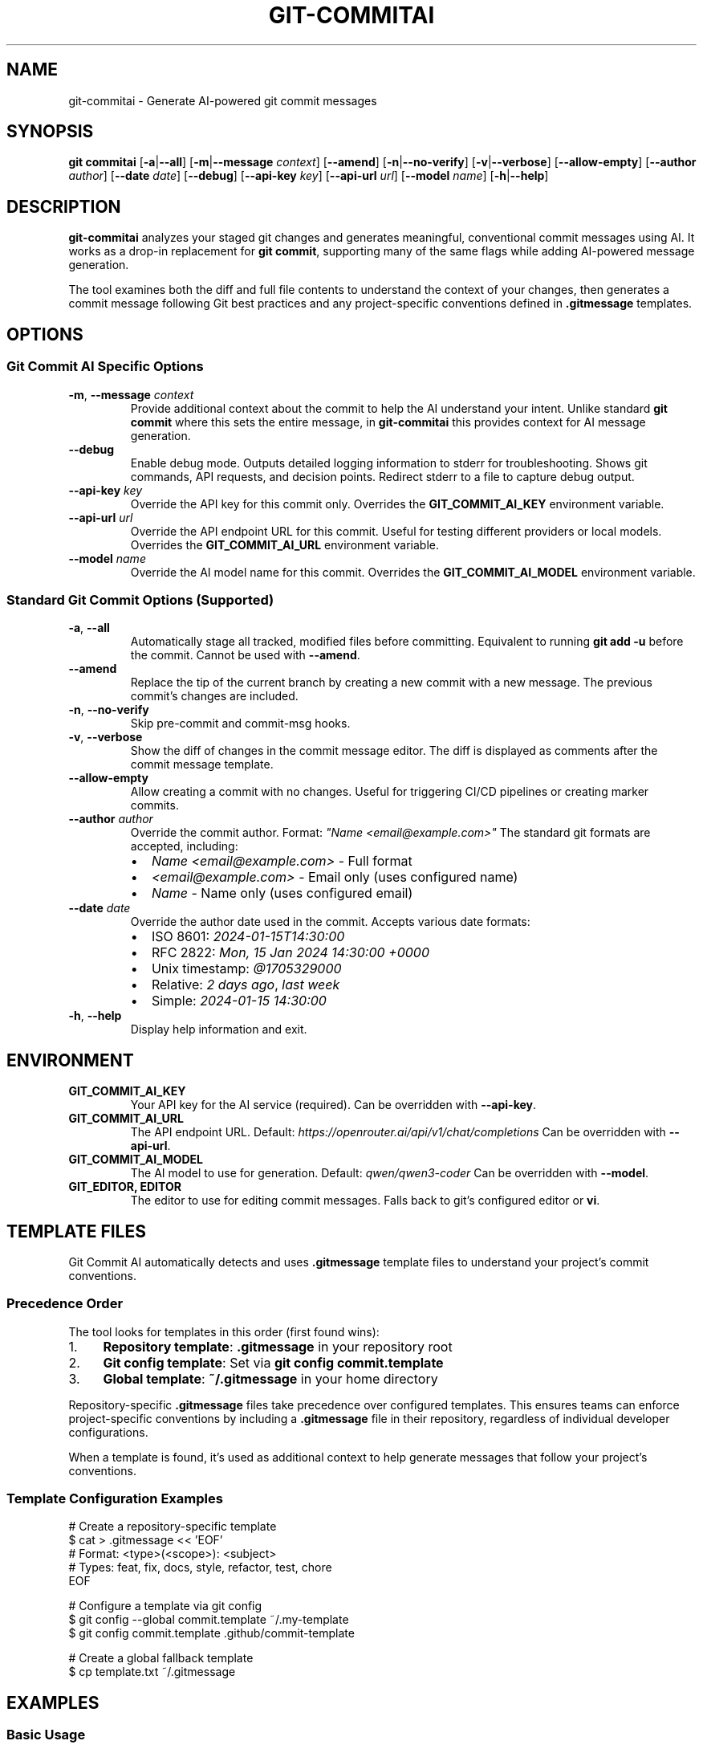 .\" Manpage for git-commitai
.\" Contact: https://github.com/semperai/git-commitai
.TH GIT-COMMITAI 1 "2024" "1.0.0" "Git Commit AI Manual"

.SH NAME
git-commitai \- Generate AI-powered git commit messages

.SH SYNOPSIS
.B git commitai
[\fB\-a\fR|\fB\-\-all\fR]
[\fB\-m\fR|\fB\-\-message\fR \fIcontext\fR]
[\fB\-\-amend\fR]
[\fB\-n\fR|\fB\-\-no\-verify\fR]
[\fB\-v\fR|\fB\-\-verbose\fR]
[\fB\-\-allow\-empty\fR]
[\fB\-\-author\fR \fIauthor\fR]
[\fB\-\-date\fR \fIdate\fR]
[\fB\-\-debug\fR]
[\fB\-\-api\-key\fR \fIkey\fR]
[\fB\-\-api\-url\fR \fIurl\fR]
[\fB\-\-model\fR \fIname\fR]
[\fB\-h\fR|\fB\-\-help\fR]

.SH DESCRIPTION
.B git-commitai
analyzes your staged git changes and generates meaningful, conventional commit messages using AI.
It works as a drop-in replacement for \fBgit commit\fR, supporting many of the same flags while adding AI-powered message generation.

The tool examines both the diff and full file contents to understand the context of your changes,
then generates a commit message following Git best practices and any project-specific conventions defined in \fB.gitmessage\fR templates.

.SH OPTIONS
.SS Git Commit AI Specific Options
.TP
.BR \-m ", " \-\-message " " \fIcontext\fR
Provide additional context about the commit to help the AI understand your intent.
Unlike standard \fBgit commit\fR where this sets the entire message, in \fBgit-commitai\fR this provides context for AI message generation.

.TP
.BR \-\-debug
Enable debug mode. Outputs detailed logging information to stderr for troubleshooting.
Shows git commands, API requests, and decision points. Redirect stderr to a file to capture debug output.

.TP
.BR \-\-api\-key " " \fIkey\fR
Override the API key for this commit only.
Overrides the \fBGIT_COMMIT_AI_KEY\fR environment variable.

.TP
.BR \-\-api\-url " " \fIurl\fR
Override the API endpoint URL for this commit.
Useful for testing different providers or local models.
Overrides the \fBGIT_COMMIT_AI_URL\fR environment variable.

.TP
.BR \-\-model " " \fIname\fR
Override the AI model name for this commit.
Overrides the \fBGIT_COMMIT_AI_MODEL\fR environment variable.

.SS Standard Git Commit Options (Supported)
.TP
.BR \-a ", " \-\-all
Automatically stage all tracked, modified files before committing.
Equivalent to running \fBgit add -u\fR before the commit.
Cannot be used with \fB--amend\fR.

.TP
.BR \-\-amend
Replace the tip of the current branch by creating a new commit with a new message.
The previous commit's changes are included.

.TP
.BR \-n ", " \-\-no\-verify
Skip pre-commit and commit-msg hooks.

.TP
.BR \-v ", " \-\-verbose
Show the diff of changes in the commit message editor.
The diff is displayed as comments after the commit message template.

.TP
.BR \-\-allow\-empty
Allow creating a commit with no changes.
Useful for triggering CI/CD pipelines or creating marker commits.

.TP
.BR \-\-author " " \fIauthor\fR
Override the commit author.
Format: \fI"Name <email@example.com>"\fR
The standard git formats are accepted, including:
.RS
.IP \(bu 2
\fIName <email@example.com>\fR - Full format
.IP \(bu 2
\fI<email@example.com>\fR - Email only (uses configured name)
.IP \(bu 2
\fIName\fR - Name only (uses configured email)
.RE

.TP
.BR \-\-date " " \fIdate\fR
Override the author date used in the commit.
Accepts various date formats:
.RS
.IP \(bu 2
ISO 8601: \fI2024-01-15T14:30:00\fR
.IP \(bu 2
RFC 2822: \fIMon, 15 Jan 2024 14:30:00 +0000\fR
.IP \(bu 2
Unix timestamp: \fI@1705329000\fR
.IP \(bu 2
Relative: \fI2 days ago\fR, \fIlast week\fR
.IP \(bu 2
Simple: \fI2024-01-15 14:30:00\fR
.RE

.TP
.BR \-h ", " \-\-help
Display help information and exit.

.SH ENVIRONMENT
.TP
.B GIT_COMMIT_AI_KEY
Your API key for the AI service (required).
Can be overridden with \fB--api-key\fR.

.TP
.B GIT_COMMIT_AI_URL
The API endpoint URL.
Default: \fIhttps://openrouter.ai/api/v1/chat/completions\fR
Can be overridden with \fB--api-url\fR.

.TP
.B GIT_COMMIT_AI_MODEL
The AI model to use for generation.
Default: \fIqwen/qwen3-coder\fR
Can be overridden with \fB--model\fR.

.TP
.B GIT_EDITOR, EDITOR
The editor to use for editing commit messages.
Falls back to git's configured editor or \fBvi\fR.

.SH TEMPLATE FILES
Git Commit AI automatically detects and uses \fB.gitmessage\fR template files to understand your project's commit conventions.

.SS Precedence Order
The tool looks for templates in this order (first found wins):

.IP 1. 4
\fBRepository template\fR: \fB.gitmessage\fR in your repository root
.IP 2. 4
\fBGit config template\fR: Set via \fBgit config commit.template\fR
.IP 3. 4
\fBGlobal template\fR: \fB~/.gitmessage\fR in your home directory

.P
Repository-specific \fB.gitmessage\fR files take precedence over configured templates.
This ensures teams can enforce project-specific conventions by including a \fB.gitmessage\fR file in their repository,
regardless of individual developer configurations.

When a template is found, it's used as additional context to help generate messages that follow your project's conventions.

.SS Template Configuration Examples
.nf
# Create a repository-specific template
$ cat > .gitmessage << 'EOF'
# Format: <type>(<scope>): <subject>
# Types: feat, fix, docs, style, refactor, test, chore
EOF

# Configure a template via git config
$ git config --global commit.template ~/.my-template
$ git config commit.template .github/commit-template

# Create a global fallback template
$ cp template.txt ~/.gitmessage
.fi

.SH EXAMPLES
.SS Basic Usage
.nf
# Generate commit message for staged changes
$ git add file.py
$ git commitai

# Provide context for better messages
$ git commitai -m "Refactored auth system for JWT"

# Auto-stage and commit tracked files
$ git commitai -a
.fi

.SS Advanced Usage
.nf
# Amend the previous commit with a new AI-generated message
$ git commitai --amend

# Create an empty commit (e.g., for CI triggers)
$ git commitai --allow-empty -m "Trigger deployment"

# Skip git hooks
$ git commitai -n

# Show diff in editor
$ git commitai -v

# Override author information
$ git commitai --author "Jane Doe <jane@example.com>"

# Set a specific commit date
$ git commitai --date "2024-01-01 12:00:00"

# Use relative date
$ git commitai --date "2 weeks ago"

# Combine author and date overrides
$ git commitai --author "Bot <bot@ci.com>" --date "@1705329000"
.fi

.SS API Configuration
.nf
# Use a different model for this commit
$ git commitai --model "gpt-4o" --api-key "sk-..."

# Use a local LLM
$ git commitai --api-url "http://localhost:11434/v1/chat/completions" \\
              --model "codellama"

# Test with Claude via Anthropic
$ git commitai --api-url "https://api.anthropic.com/v1/messages" \\
              --model "claude-3-opus" \\
              --api-key "sk-ant-..."
.fi

.SS Debugging
.nf
# Enable debug mode (outputs to stderr)
$ git commitai --debug

# Capture debug output to a file
$ git commitai --debug 2> debug.log

# View debug output on screen and save to file
$ git commitai --debug 2>&1 | tee debug.log

# Debug with other options
$ git commitai --debug -a -v --author "Test <test@example.com>" 2> debug.log
.fi

.SS Using Templates
.nf
# Create a project-specific commit template
$ cat > .gitmessage << 'EOF'
# Format: <type>(<scope>): <subject>
# Types: feat, fix, docs, style, refactor, test, chore
EOF

# Git Commit AI will use this template automatically
$ git add .
$ git commitai
# Generated message follows template format

# Note: The repository .gitmessage overrides any configured
# templates or global ~/.gitmessage file
.fi

.SS Custom .gitcommitai Configuration
.nf
# Create a .gitcommitai file with custom prompt
$ cat > .gitcommitai << 'EOF'
model: gpt-4

You are a commit message generator for our project.
Use conventional commits format.

{CONTEXT}
{AUTHOR_NOTE}
{DATE_NOTE}

Changes:
{DIFF}

Files:
{FILES}

Generate the commit message:
EOF

# Use with author/date overrides
$ git commitai --author "CI Bot <ci@example.com>" --date "now"
# The AI will be informed about the custom author and date
.fi

.SH DEBUGGING
When the \fB--debug\fR flag is enabled, detailed logging information is output to stderr. This includes:

.IP \(bu 2
All git commands executed
.IP \(bu 2
API request and response details
.IP \(bu 2
File processing information
.IP \(bu 2
Configuration and environment details
.IP \(bu 2
Template file detection and loading (shows which template was chosen and why)
.IP \(bu 2
Author and date override information
.IP \(bu 2
Error messages and stack traces

To capture debug output, redirect stderr to a file:
.nf
$ git commitai --debug 2> debug.log
.fi

Or view it on screen while saving to a file:
.nf
$ git commitai --debug 2>&1 | tee debug.log
.fi

The debug output for template detection will show the precedence order and which template was selected.
When reporting bugs, include relevant portions of the debug output.

.SH FILES
.TP
.B .gitmessage
Project-specific or global commit message template file.
Repository \fB.gitmessage\fR files take precedence over all other templates.

.TP
.B .gitcommitai
Project-specific AI prompt configuration file.
Can include custom prompt templates with placeholders for context, author, date, and other metadata.

.TP
.B .git/COMMIT_EDITMSG
Temporary file containing the commit message being edited.

.SH EXIT STATUS
.TP
.B 0
Successful commit

.TP
.B 1
General error or commit aborted

.TP
.B 128
Not in a git repository

.SH SUPPORTED PROVIDERS
Git Commit AI works with any OpenAI-compatible API endpoint:

.IP \(bu 2
\fBOpenRouter\fR (recommended) - Access to multiple models
.IP \(bu 2
\fBLocal LLMs\fR - Ollama, LM Studio, etc.
.IP \(bu 2
\fBOpenAI\fR - GPT-4, GPT-3.5
.IP \(bu 2
\fBAnthropic\fR - Claude models
.IP \(bu 2
Any OpenAI-compatible API

.SH LIMITATIONS
The following standard \fBgit commit\fR options are not yet supported:

.IP \(bu 2
\fB--interactive\fR, \fB--patch\fR - Interactive staging
.IP \(bu 2
\fB-s\fR, \fB--signoff\fR - Signed-off-by trailer
.IP \(bu 2
\fB-c\fR, \fB-C\fR - Reuse commit messages
.IP \(bu 2
\fB--squash\fR, \fB--fixup\fR - Autosquash commits
.IP \(bu 2
\fB-F\fR, \fB--file\fR - Read message from file
.IP \(bu 2
\fB--reset-author\fR - Reset author information (use \fB--author\fR instead)
.IP \(bu 2
\fB--cleanup\fR - Commit message cleanup mode
.IP \(bu 2
\fB-S\fR, \fB--gpg-sign\fR - GPG signing
.IP \(bu 2
Path specifications after \fB--\fR

.SH SEE ALSO
.BR git (1),
.BR git-commit (1)

.SH BUGS
Report bugs at: https://github.com/semperai/git-commitai/issues

.SH AUTHOR
Semper AI (https://github.com/semperai)

.SH COPYRIGHT
Copyright (C) 2025 Semper AI. MIT License.
This is free software: you are free to change and redistribute it.
There is NO WARRANTY, to the extent permitted by law.
